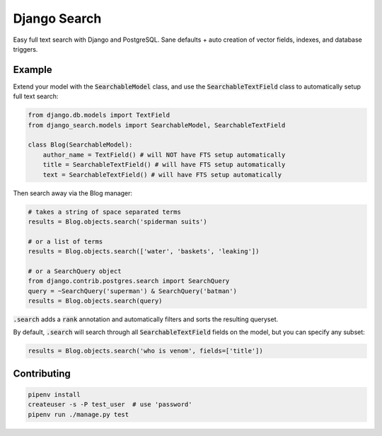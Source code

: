 Django Search
==============

Easy full text search with Django and PostgreSQL. Sane defaults + auto creation of vector fields, indexes, and database triggers.


Example
--------------

Extend your model with the :code:`SearchableModel` class, and use the :code:`SearchableTextField` class to automatically setup full text search:

.. code-block:: python

    from django.db.models import TextField
    from django_search.models import SearchableModel, SearchableTextField

    class Blog(SearchableModel):
        author_name = TextField() # will NOT have FTS setup automatically
        title = SearchableTextField() # will have FTS setup automatically
        text = SearchableTextField() # will have FTS setup automatically

Then search away via the Blog manager:

.. code-block:: python

    # takes a string of space separated terms
    results = Blog.objects.search('spiderman suits')

    # or a list of terms
    results = Blog.objects.search(['water', 'baskets', 'leaking'])

    # or a SearchQuery object
    from django.contrib.postgres.search import SearchQuery
    query = ~SearchQuery('superman') & SearchQuery('batman')
    results = Blog.objects.search(query)

:code:`.search` adds a :code:`rank` annotation and automatically filters and sorts the resulting queryset.

By default, :code:`.search` will search through all :code:`SearchableTextField` fields on the model, but you can specify any subset:

.. code-block:: python

    results = Blog.objects.search('who is venom', fields=['title'])

Contributing
--------------

.. code-block:: python

    pipenv install
    createuser -s -P test_user  # use 'password'
    pipenv run ./manage.py test
